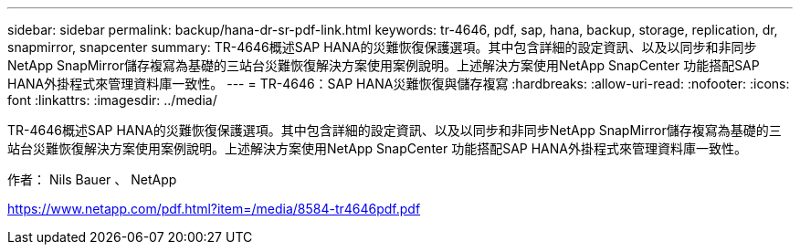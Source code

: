 ---
sidebar: sidebar 
permalink: backup/hana-dr-sr-pdf-link.html 
keywords: tr-4646, pdf, sap, hana, backup, storage, replication, dr, snapmirror, snapcenter 
summary: TR-4646概述SAP HANA的災難恢復保護選項。其中包含詳細的設定資訊、以及以同步和非同步NetApp SnapMirror儲存複寫為基礎的三站台災難恢復解決方案使用案例說明。上述解決方案使用NetApp SnapCenter 功能搭配SAP HANA外掛程式來管理資料庫一致性。 
---
= TR-4646：SAP HANA災難恢復與儲存複寫
:hardbreaks:
:allow-uri-read: 
:nofooter: 
:icons: font
:linkattrs: 
:imagesdir: ../media/


[role="lead"]
TR-4646概述SAP HANA的災難恢復保護選項。其中包含詳細的設定資訊、以及以同步和非同步NetApp SnapMirror儲存複寫為基礎的三站台災難恢復解決方案使用案例說明。上述解決方案使用NetApp SnapCenter 功能搭配SAP HANA外掛程式來管理資料庫一致性。

作者： Nils Bauer 、 NetApp

link:https://www.netapp.com/pdf.html?item=/media/8584-tr4646pdf.pdf["https://www.netapp.com/pdf.html?item=/media/8584-tr4646pdf.pdf"]
